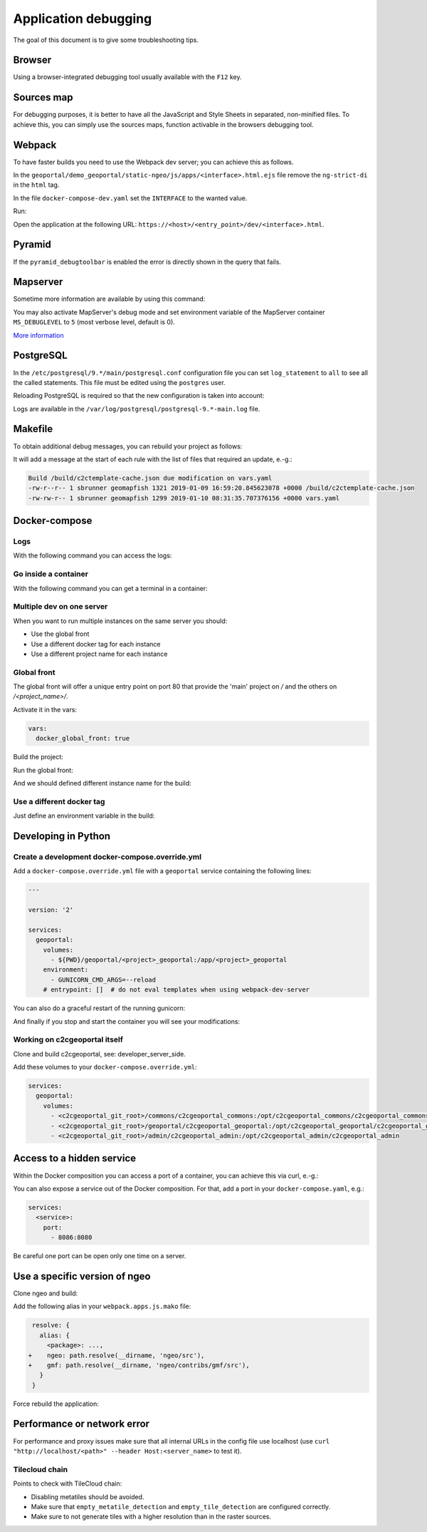 .. _developer_debugging:

Application debugging
=====================

The goal of this document is to give some troubleshooting tips.

Browser
-------

Using a browser-integrated debugging tool usually available with the ``F12`` key.

Sources map
-----------

For debugging purposes, it is better to have all the JavaScript and Style Sheets in separated, non-minified
files. To achieve this, you can simply use the sources maps, function activable in the browsers debugging
tool.

Webpack
-------

To have faster builds you need to use the Webpack dev server; you can achieve this as follows.

In the ``geoportal/demo_geoportal/static-ngeo/js/apps/<interface>.html.ejs`` file
remove the ``ng-strict-di`` in the ``html`` tag.

In the file ``docker-compose-dev.yaml`` set the ``INTERFACE`` to the wanted value.

Run:

.. prompt:: bash

   docker-compose --file=docker-compose.yaml --file=docker-compose-dev.yaml up

Open the application at the following URL: ``https://<host>/<entry_point>/dev/<interface>.html``.

Pyramid
-------

If the ``pyramid_debugtoolbar`` is enabled the error is directly shown in the query that fails.

Mapserver
---------

Sometime more information are available by using this command:

.. prompt:: bash

    docker-compose exec mapserver shp2img -m <mapfile> -o test.png -e <minx> <miny> <maxx> <maxy> \
        -s <sizex> <sizey> -l <layers>

You may also activate MapServer's debug mode and set environment variable of the MapServer container
``MS_DEBUGLEVEL`` to ``5`` (most verbose level, default is 0).

`More information <http://mapserver.org/optimization/debugging.html?highlight=debug#debug-levels>`_

PostgreSQL
----------

In the ``/etc/postgresql/9.*/main/postgresql.conf`` configuration file
you can set ``log_statement`` to ``all`` to see all the called statements.
This file must be edited using the ``postgres`` user.

Reloading PostgreSQL is required so that the new configuration is taken into
account:

.. prompt:: bash

    sudo /etc/init.d/postgres reload

Logs are available in the ``/var/log/postgresql/postgresql-9.*-main.log`` file.

Makefile
--------

To obtain additional debug messages, you can rebuild your project as follows:

.. prompt:: bash

   ./docker-run --env=DEBUG=TRUE make ...

It will add a message at the start of each rule with the list of files that required an update, e.-g.:

.. code::

   Build /build/c2ctemplate-cache.json due modification on vars.yaml
   -rw-r--r-- 1 sbrunner geomapfish 1321 2019-01-09 16:59:20.845623078 +0000 /build/c2ctemplate-cache.json
   -rw-rw-r-- 1 sbrunner geomapfish 1299 2019-01-10 08:31:35.707376156 +0000 vars.yaml

Docker-compose
--------------

Logs
....

With the following command you can access the logs:

.. prompt:: bash

   docker-compose logs [<service_name>]

Go inside a container
.....................

With the following command you can get a terminal in a container:

.. prompt:: bash

   docker-compose exec [--user=root] <service_name> bash

Multiple dev on one server
..........................

When you want to run multiple instances on the same server you should:

- Use the global front
- Use a different docker tag for each instance
- Use a different project name for each instance

Global front
............

The global front will offer a unique entry point on port 80 that provide the 'main' project on `/` and the
others on `/<project_name>/`.

Activate it in the vars:

.. code:: yaml

   vars:
     docker_global_front: true

Build the project:

.. prompt:: bash

   ./docker-run make build

Run the global front:

.. prompt:: bash

   (cd global-front; docker-compose --project-name=global up --build)


And we should defined different instance name for the build:

.. prompt:: bash

   INSTANCE=<name> ./docker-run make build


Use a different docker tag
..........................

Just define an environment variable in the build:

.. prompt:: bash

   DOCKER_TAG=<tag> ./docker-run make build


Developing in Python
--------------------

Create a development docker-compose.override.yml
................................................

Add a ``docker-compose.override.yml`` file with a ``geoportal`` service containing the following lines:

.. code:: yaml

   ---

   version: '2'

   services:
     geoportal:
       volumes:
         - ${PWD}/geoportal/<project>_geoportal:/app/<project>_geoportal
       environment:
         - GUNICORN_CMD_ARGS=--reload
       # entrypoint: []  # do not eval templates when using webpack-dev-server

You can also do a graceful restart of the running gunicorn:

.. prompt:: bash

   docker-compose exec geoportal bash
   kill -s HUP `ps aux|grep gunicorn|head --lines=1|awk '{print $2}'`  # graceful

And finally if you stop and start the container you will see your modifications:

.. prompt:: bash

   docker-compose stop geoportal
   docker-compose start geoportal

Working on c2cgeoportal itself
..............................

Clone and build c2cgeoportal, see: developer_server_side.

Add these volumes to your ``docker-compose.override.yml``:

.. code:: yaml

   services:
     geoportal:
       volumes:
         - <c2cgeoportal_git_root>/commons/c2cgeoportal_commons:/opt/c2cgeoportal_commons/c2cgeoportal_commons
         - <c2cgeoportal_git_root>/geoportal/c2cgeoportal_geoportal:/opt/c2cgeoportal_geoportal/c2cgeoportal_geoportal
         - <c2cgeoportal_git_root>/admin/c2cgeoportal_admin:/opt/c2cgeoportal_admin/c2cgeoportal_admin

Access to a hidden service
--------------------------

Within the Docker composition you can access a port of a container, you can achieve this via curl, e.-g.:

.. prompt: bash

   curl "http://mapserver:8080?SERVICE=WMS&VERSION=1.1.1&REQUEST=GetCapabilities"

You can also expose a service out of the Docker composition. For that, add a port in your
``docker-compose.yaml``, e.g.:

.. code:: yaml

   services:
     <service>:
       port:
         - 8086:8080

Be careful one port can be open only one time on a server.

Use a specific version of ngeo
------------------------------

Clone ngeo and build:

.. prompt:: bash

   cd geoportal
   git clone https://github.com/camptocamp/ngeo.git
   cd ngeo
   git check <branch>
   npm install
   npm prepublish
   cd ../..

Add the following alias in your ``webpack.apps.js.mako`` file:

.. code:: js

    resolve: {
      alias: {
        <package>: ...,
   +    ngeo: path.resolve(__dirname, 'ngeo/src'),
   +    gmf: path.resolve(__dirname, 'ngeo/contribs/gmf/src'),
      }
    }

Force rebuild the application:

.. prompt:: bash

   ./docker-run rm /build/apps.<interface>.timestamp
   ./docker-run make build


Performance or network error
----------------------------

For performance and proxy issues make sure that all internal URLs in the config file
use localhost (use ``curl "http://localhost/<path>" --header Host:<server_name>``
to test it).

Tilecloud chain
...............

Points to check with TileCloud chain:

* Disabling metatiles should be avoided.
* Make sure that ``empty_metatile_detection`` and ``empty_tile_detection`` are configured correctly.
* Make sure to not generate tiles with a higher resolution than in the raster sources.
